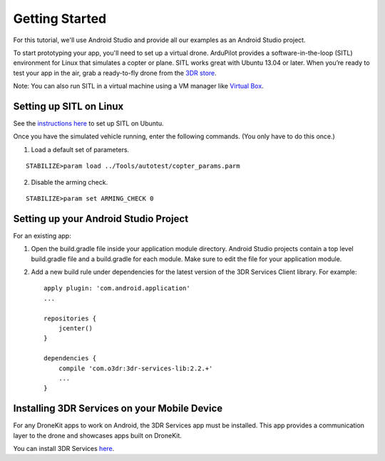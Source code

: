 Getting Started
===============

For this tutorial, we'll use Android Studio and provide all our examples as an Android Studio project.

To start prototyping your app, you'll need to set up a virtual drone. ArduPilot provides a software-in-the-loop (SITL) environment for Linux that simulates a copter or plane. SITL works great with Ubuntu 13.04 or later. When you’re ready to test your app in the air, grab a ready-to-fly drone from the `3DR store <http://store.3drobotics.com>`_.

Note: You can also run SITL in a virtual machine using a VM manager like `Virtual Box <https://www.virtualbox.org/>`_. 

Setting up SITL on Linux
------------------------

See the `instructions here <http://dev.ardupilot.com/wiki/setting-up-sitl-on-linux/>`_ to set up SITL on Ubuntu.

Once you have the simulated vehicle running, enter the following commands. (You only have to do this once.)

1. Load a default set of parameters.

::

	STABILIZE>param load ../Tools/autotest/copter_params.parm

2. Disable the arming check.

::

	STABILIZE>param set ARMING_CHECK 0

Setting up your Android Studio Project
--------------------------------------

For an existing app:

1. Open the build.gradle file inside your application module directory. Android Studio projects contain a top level build.gradle file and a build.gradle for each module. Make sure to edit the file for your application module.

2. Add a new build rule under dependencies for the latest version of the 3DR Services Client library. For example: ::

	apply plugin: 'com.android.application'
	...

	repositories {
	    jcenter()
	}

	dependencies {
	    compile 'com.o3dr:3dr-services-lib:2.2.+'
	    ...
	}

Installing 3DR Services on your Mobile Device
---------------------------------------------

For any DroneKit apps to work on Android, the 3DR Services app must be installed. This app provides a communication layer to the drone and showcases apps built on DroneKit.

You can install 3DR Services `here <https://play.google.com/store/apps/details?id=org.droidplanner.services.android>`_.
